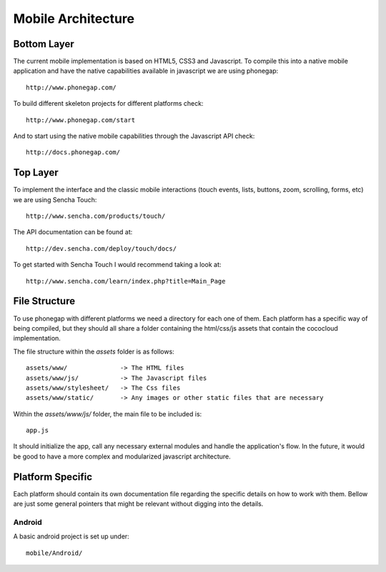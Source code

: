 =====================
 Mobile Architecture
=====================

Bottom Layer
============

The current mobile implementation is based on HTML5, CSS3 and
Javascript. To compile this into a native mobile application and have
the native capabilities available in javascript we are using
phonegap::

    http://www.phonegap.com/

To build different skeleton projects for different platforms check::

    http://www.phonegap.com/start

And to start using the native mobile capabilities through the
Javascript API check::

    http://docs.phonegap.com/


Top Layer
=========

To implement the interface and the classic mobile interactions (touch
events, lists, buttons, zoom, scrolling, forms, etc) we are using
Sencha Touch::

    http://www.sencha.com/products/touch/

The API documentation can be found at::

    http://dev.sencha.com/deploy/touch/docs/

To get started with Sencha Touch I would recommend taking a look at::

    http://www.sencha.com/learn/index.php?title=Main_Page 

File Structure
==============

To use phonegap with different platforms we need a directory for each
one of them. Each platform has a specific way of being compiled, but
they should all share a folder containing the html/css/js assets that
contain the cococloud implementation. 

The file structure within the `assets` folder is as follows::

    assets/www/              -> The HTML files 
    assets/www/js/           -> The Javascript files
    assets/www/stylesheet/   -> The Css files
    assets/www/static/       -> Any images or other static files that are necessary

Within the `assets/www/js/` folder, the main file to be included is::

    app.js

It should initialize the app, call any necessary external modules and
handle the application's flow. In the future, it would be good to have
a more complex and modularized javascript architecture.

Platform Specific
=================

Each platform should contain its own documentation file regarding the
specific details on how to work with them. Bellow are just some
general pointers that might be relevant without digging into the
details.

Android
-------

A basic android project is set up under::

    mobile/Android/
